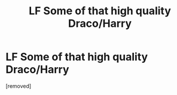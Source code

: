 #+TITLE: LF Some of that high quality Draco/Harry

* LF Some of that high quality Draco/Harry
:PROPERTIES:
:Score: 1
:DateUnix: 1500407285.0
:DateShort: 2017-Jul-19
:FlairText: Request
:END:
[removed]

